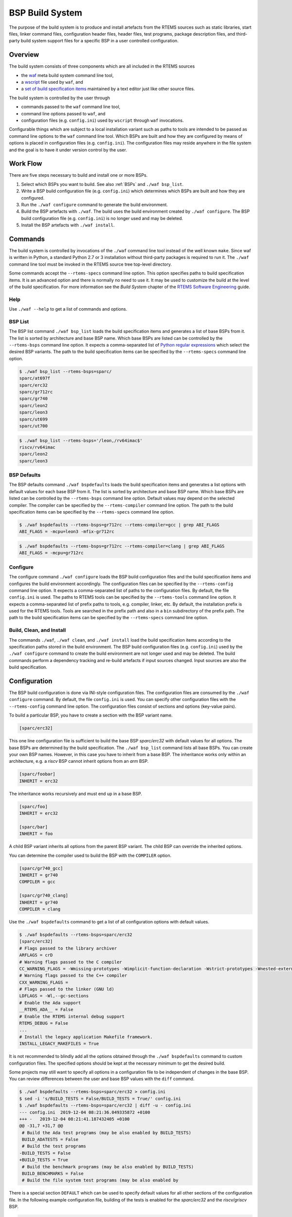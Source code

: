 .. SPDX-License-Identifier: CC-BY-SA-4.0

.. Copyright (C) 2019, 2020 embedded brains GmbH
.. Copyright (C) 2019, 2020 Sebastian Huber

.. index:: BSP build system
.. index:: build system

.. _BSPBuildSystem:

BSP Build System
****************

The purpose of the build system is to produce and install artefacts from the
RTEMS sources such as static libraries, start files, linker command files,
configuration header files, header files, test programs, package description
files, and third-party build system support files for a specific BSP in a user
controlled configuration.

Overview
========

The build system consists of three components which are all included in the
RTEMS sources

* the `waf <https://waf.io/>`_ meta build system command line tool,

* a `wscript <https://git.rtems.org/rtems/tree/wcript>`_ file used by ``waf``,
  and

* a
  `set of build specification items <https://git.rtems.org/rtems/tree/spec/build>`_
  maintained by a text editor just like other source files.

The build system is controlled by the user through

* commands passed to the ``waf`` command line tool,

* command line options passed to ``waf``, and

* configuration files (e.g. ``config.ini``) used by ``wscript`` through ``waf``
  invocations.

Configurable things which are subject to a local installation variant such as
paths to tools are intended to be passed as command line options to the ``waf``
command line tool.  Which BSPs are built and how they are configured by means of
options is placed in configuration files (e.g. ``config.ini``).  The
configuration files may reside anywhere in the file system and the goal is to
have it under version control by the user.

Work Flow
=========

There are five steps necessary to build and install one or more BSPs.

1. Select which BSPs you want to build.  See also :ref:`BSPs` and
   ``./waf bsp_list``.

2. Write a BSP build configuration file (e.g. ``config.ini``) which determines
   which BSPs are built and how they are configured.

3. Run the ``./waf configure`` command to generate the build
   environment.

4. Build the BSP artefacts with ``./waf``.  The build uses the build environment
   created by ``./waf configure``.  The BSP build configuration file (e.g.
   ``config.ini``) is no longer used and may be deleted.

5. Install the BSP artefacts with ``./waf install``.

Commands
========

The build system is controlled by invocations of the ``./waf`` command line
tool instead of the well known ``make``.  Since waf is written in Python, a
standard Python 2.7 or 3 installation without third-party packages is required
to run it.  The ``./waf`` command line tool must be invoked in the RTEMS source
tree top-level directory.

Some commands accept the ``--rtems-specs`` command line option.  This option
specifies paths to build specification items.  It is an advanced option and
there is normally no need to use it.  It may be used to customize the build at
the level of the build specification.  For more information see the
`Build System` chapter of the
`RTEMS Software Engineering <https://docs.rtems.org/branches/master/eng/build-system.rst>`_
guide.

Help
----

Use ``./waf --help`` to get a list of commands and options.

BSP List
--------

The BSP list command ``./waf bsp_list`` loads the build specification items and
generates a list of base BSPs from it.  The list is sorted by architecture and
base BSP name.  Which base BSPs are listed can be controlled by the
``--rtems-bsps`` command line option.  It expects a comma-separated list of
`Python regular expressions <https://docs.python.org/3/library/re.html#regular-expression-syntax>`_
which select the desired BSP variants.  The path to the build specification
items can be specified by the ``--rtems-specs`` command line option.

.. code-block:: none

    $ ./waf bsp_list --rtems-bsps=sparc/
    sparc/at697f
    sparc/erc32
    sparc/gr712rc
    sparc/gr740
    sparc/leon2
    sparc/leon3
    sparc/ut699
    sparc/ut700

.. code-block:: none

    $ ./waf bsp_list --rtems-bsps='/leon,/rv64imac$'
    riscv/rv64imac
    sparc/leon2
    sparc/leon3

BSP Defaults
------------

The BSP defaults command ``./waf bspdefaults`` loads the build specification
items and generates a list options with default values for each base BSP from
it.  The list is sorted by architecture and base BSP name.  Which base BSPs are
listed can be controlled by the ``--rtems-bsps`` command line option.  Default
values may depend on the selected compiler.  The compiler can be specified by
the ``--rtems-compiler`` command line option.  The path to the build
specification items can be specified by the ``--rtems-specs`` command line
option.

.. code-block:: none

    $ ./waf bspdefaults --rtems-bsps=gr712rc --rtems-compiler=gcc | grep ABI_FLAGS
    ABI_FLAGS = -mcpu=leon3 -mfix-gr712rc

.. code-block:: none

    $ ./waf bspdefaults --rtems-bsps=gr712rc --rtems-compiler=clang | grep ABI_FLAGS
    ABI_FLAGS = -mcpu=gr712rc

Configure
---------

The configure command ``./waf configure`` loads the BSP build configuration
files and the build specification items and configures the build environment
accordingly.  The configuration files can be specified by the ``--rtems-config``
command line option.  It expects a comma-separated list of paths to the
configuration files.  By default, the file ``config.ini`` is used.  The paths to
RTEMS tools can be specified by the ``--rtems-tools`` command line option.  It
expects a comma-separated list of prefix paths to tools, e.g.  compiler, linker,
etc.  By default, the installation prefix is used for the RTEMS tools.  Tools
are searched in the prefix path and also in a ``bin`` subdirectory of the prefix
path.  The path to the build specification items can be specified by the
``--rtems-specs`` command line option.

Build, Clean, and Install
-------------------------

The commands ``./waf``, ``./waf clean``, and ``./waf install`` load the build
specification items according to the specification paths stored in the build
environment.  The BSP build configuration files (e.g. ``config.ini``) used by
the ``./waf configure`` command to create the build environment are not longer
used and may be deleted.  The build commands perform a dependency tracking and
re-build artefacts if input sources changed.  Input sources are also the build
specification.

Configuration
=============

The BSP build configuration is done via INI-style configuration files.  The
configuration files are consumed by the ``./waf configure`` command.  By
default, the file ``config.ini`` is used.  You can specify other configuration
files with the ``--rtems-config`` command line option.  The configuration files
consist of sections and options (key-value pairs).

To build a particular BSP, you have to create a section with the BSP variant
name.

.. code-block:: ini

    [sparc/erc32]

This one line configuration file is sufficient to build the base BSP
`sparc/erc32` with default values for all options.  The base BSPs are determined
by the build specification.  The ``./waf bsp_list`` command lists all base BSPs.
You can create your own BSP names.  However, in this case you have to inherit
from a base BSP.  The inheritance works only within an architecture, e.g. a
`riscv` BSP cannot inherit options from an `arm` BSP.

.. code-block:: ini

    [sparc/foobar]
    INHERIT = erc32

The inheritance works recursively and must end up in a base BSP.

.. code-block:: ini

    [sparc/foo]
    INHERIT = erc32

    [sparc/bar]
    INHERIT = foo

A child BSP variant inherits all options from the parent BSP variant.  The child
BSP can override the inherited options.

You can determine the compiler used to build the BSP with the ``COMPILER``
option.

.. code-block:: ini

    [sparc/gr740_gcc]
    INHERIT = gr740
    COMPILER = gcc

    [sparc/gr740_clang]
    INHERIT = gr740
    COMPILER = clang

Use the ``./waf bspdefaults`` command to get a list of all configuration
options with default values.

.. code-block:: none

    $ ./waf bspdefaults --rtems-bsps=sparc/erc32
    [sparc/erc32]
    # Flags passed to the library archiver
    ARFLAGS = crD
    # Warning flags passed to the C compiler
    CC_WARNING_FLAGS = -Wmissing-prototypes -Wimplicit-function-declaration -Wstrict-prototypes -Wnested-externs
    # Warning flags passed to the C++ compiler
    CXX_WARNING_FLAGS =
    # Flags passed to the linker (GNU ld)
    LDFLAGS = -Wl,--gc-sections
    # Enable the Ada support
    __RTEMS_ADA__ = False
    # Enable the RTEMS internal debug support
    RTEMS_DEBUG = False
    ...
    # Install the legacy application Makefile framework.
    INSTALL_LEGACY_MAKEFILES = True

It is not recommended to blindly add all the options obtained through the
``./waf bspdefaults`` command to custom configuration files.  The specified
options should be kept at the necessary minimum to get the desired build.

Some projects may still want to specify all options in a configuration file to
be independent of changes in the base BSP.  You can review differences between
the user and base BSP values with the ``diff`` command.

.. code-block:: none

    $ ./waf bspdefaults --rtems-bsps=sparc/erc32 > config.ini
    $ sed -i 's/BUILD_TESTS = False/BUILD_TESTS = True/' config.ini
    $ ./waf bspdefaults --rtems-bsps=sparc/erc32 | diff -u - config.ini
    --- config.ini  2019-12-04 08:21:36.049335872 +0100
    +++ -   2019-12-04 08:21:41.187432405 +0100
    @@ -31,7 +31,7 @@
     # Build the Ada test programs (may be also enabled by BUILD_TESTS)
     BUILD_ADATESTS = False
     # Build the test programs
    -BUILD_TESTS = False
    +BUILD_TESTS = True
     # Build the benchmark programs (may be also enabled by BUILD_TESTS)
     BUILD_BENCHMARKS = False
     # Build the file system test programs (may be also enabled by

There is a special section ``DEFAULT`` which can be used to specify default
values for all other sections of the configuration file.  In the following
example configuration file, building of the tests is enabled for the
`sparc/erc32` and the `riscv/griscv` BSP.

.. code-block:: ini

    [DEFAULT]
    BUILD_TESTS = True

    [sparc/erc32]

    [riscv/griscv]

Migration from Autoconf/Automake
================================

The Autoconf/Automake based build system used a ``configure`` command to
configure a single target architecture and one or more BSPs.  The ``make``
command was used to build it.  The ``configure`` command is replaced by a
``./waf configure`` invocation with configuration file.  The ``make`` command
is replaced by ``./waf`` and ``make install`` is replaced by ``./waf install``.

Here are some hints for how a configure command line can be converted to
options in the configuration file of the ``waf`` based build system.  BSP
options given at the configure command line have to be added to the BSP section
in the configuration file.

``--target=${arch}-rtems6`` ``--enable-rtembsp=${bsp}``
        To build a BSP add ``[${arch}/${bsp}]`` to the configuration file.

``--enable-ada`` | ``--disable-ada``
        Set ``__RTEMS_ADA__`` to ``True`` or ``False`` in the BSP section of
        the configuration file.

``--enable-multiprocessing`` | ``--disable-multiprocessing``
        Set ``RTEMS_MULTIPROCESSING`` to ``True`` or ``False`` in the BSP
        section of the configuration file.

``--enable-paravirt`` | ``--disable-paravirt``
        Set ``RTEMS_PARAVIRT`` to ``True`` or ``False`` in the BSP section of
        the configuration file.

``--enable-profiling`` | ``--disable-profiling``
        Set ``RTEMS_PROFILING`` to ``True`` or ``False`` in the BSP section of
        the configuration file.

``--enable-posix`` | ``--disable-posix``
        Set ``RTEMS_POSIX_API`` to ``True`` or ``False`` in the BSP section of
        the configuration file.

``--enable-rtems-debug`` | ``--disable-rtems-debug``
        Set ``RTEMS_DEBUG`` to ``True`` or ``False`` in the BSP section of the
        configuration file.

``--enable-smp`` | ``--disable-smp``
        Set ``RTEMS_SMP`` to ``True`` or ``False`` in the BSP section of the
        configuration file.

``--enable-tests`` | ``--disable-tests``
        Set ``BUILD_TESTS`` to ``True`` or ``False`` in the BSP section of the
        configuration file.

``--enable-tests=samples``
        Set ``BUILD_SAMPLES`` to ``True`` or ``False`` in the BSP section of
        the configuration file.

Please have a look at the following example configuration file.

.. code-block:: ini

    # --target=sparc-rtems6 --enable-rtemsbsp=erc32
    [sparc/erc32]

    # --enable-ada
    __RTEMS_ADA__ = True

    # --enable-multiprocessing
    RTEMS_MULTIPROCESSING = False

    # --disable-paravirt
    RTEMS_PARAVIRT = False

    # --enable-profiling
    RTEMS_PROFILING = True

    # --disable-posix
    RTEMS_POSIX_API = False

    # --enable-rtems-debug
    RTEMS_DEBUG = True

    # --disable-smp
    RTEMS_SMP = False

    # --enable-tests
    BUILD_TESTS = True

    # BSP_POWER_DOWN_AT_FATAL_HALT=
    BSP_POWER_DOWN_AT_FATAL_HALT = False
